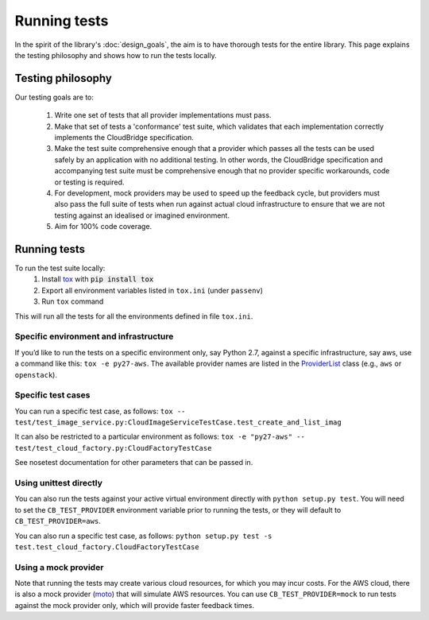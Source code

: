 Running tests
=============
In the spirit of the library's :doc:`design_goals`, the aim is to have thorough
tests for the entire library. This page explains the testing philosophy and
shows how to run the tests locally.

Testing philosophy
------------------
Our testing goals are to:

 1. Write one set of tests that all provider implementations must pass.

 2. Make that set of tests a 'conformance' test suite, which validates that each
    implementation correctly implements the CloudBridge specification.

 3. Make the test suite comprehensive enough that a provider which passes all
    the tests can be used safely by an application with no additional testing.
    In other words, the CloudBridge specification and accompanying test suite
    must be comprehensive enough that no provider specific workarounds, code or
    testing is required.

 4. For development, mock providers may be used to speed up the feedback cycle,
    but providers must also pass the full suite of tests when run against actual
    cloud infrastructure to ensure that we are not testing against an idealised
    or imagined environment.

 5. Aim for 100% code coverage.


Running tests
-------------
To run the test suite locally:
 1. Install `tox`_ with :code:`pip install tox`
 2. Export all environment variables listed in ``tox.ini`` (under ``passenv``)
 3. Run ``tox`` command

This will run all the tests for all the environments defined in file
``tox.ini``.


Specific environment and infrastructure
~~~~~~~~~~~~~~~~~~~~~~~~~~~~~~~~~~~~~~~
If you’d like to run the tests on a specific environment only, say Python 2.7,
against a specific infrastructure, say aws, use a command like this:
``tox -e py27-aws``. The available provider names are listed in the
`ProviderList`_ class (e.g., ``aws`` or ``openstack``).

Specific test cases
~~~~~~~~~~~~~~~~~~~~
You can run a specific test case, as follows:
``tox -- test/test_image_service.py:CloudImageServiceTestCase.test_create_and_list_imag``

It can also be restricted to a particular environment as follows:
``tox -e "py27-aws" -- test/test_cloud_factory.py:CloudFactoryTestCase``

See nosetest documentation for other parameters that can be passed in.

Using unittest directly
~~~~~~~~~~~~~~~~~~~~~~~
You can also run the tests against your active virtual environment directly
with ``python setup.py test``. You will need to set the ``CB_TEST_PROVIDER``
environment variable prior to running the tests, or they will default to
``CB_TEST_PROVIDER=aws``.

You can also run a specific test case, as follows:
``python setup.py test -s test.test_cloud_factory.CloudFactoryTestCase``

Using a mock provider
~~~~~~~~~~~~~~~~~~~~~

Note that running the tests may create various cloud resources, for which you
may incur costs. For the AWS cloud, there is also a mock provider (`moto`_) that
will simulate AWS resources. You can use ``CB_TEST_PROVIDER=mock`` to run tests
against the mock provider only, which will provide faster feedback times.


.. _design goals: https://github.com/CloudVE/cloudbridge/
   blob/master/README.rst
.. _tox: https://tox.readthedocs.org/en/latest/
.. _ProviderList: https://github.com/CloudVE/cloudbridge/blob/master/
   cloudbridge/cloud/factory.py#L15
.. _moto: https://github.com/spulec/moto
